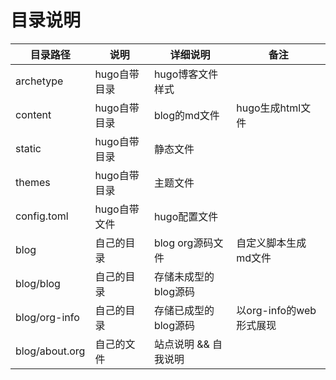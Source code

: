 * 目录说明

| 目录路径       | 说明         | 详细说明             | 备注                    |
|----------------+--------------+----------------------+-------------------------|
| archetype      | hugo自带目录 | hugo博客文件样式     |                         |
|----------------+--------------+----------------------+-------------------------|
| content        | hugo自带目录 | blog的md文件         | hugo生成html文件        |
|----------------+--------------+----------------------+-------------------------|
| static         | hugo自带目录 | 静态文件             |                         |
|----------------+--------------+----------------------+-------------------------|
| themes         | hugo自带目录 | 主题文件             |                         |
|----------------+--------------+----------------------+-------------------------|
| config.toml    | hugo自带文件 | hugo配置文件         |                         |
|----------------+--------------+----------------------+-------------------------|
| blog           | 自己的目录   | blog org源码文件     | 自定义脚本生成md文件    |
| blog/blog      | 自己的目录   | 存储未成型的blog源码 |                         |
| blog/org-info  | 自己的目录   | 存储已成型的blog源码 | 以org-info的web形式展现 |
| blog/about.org | 自己的文件   | 站点说明 && 自我说明 |                         |
|----------------+--------------+----------------------+-------------------------|

